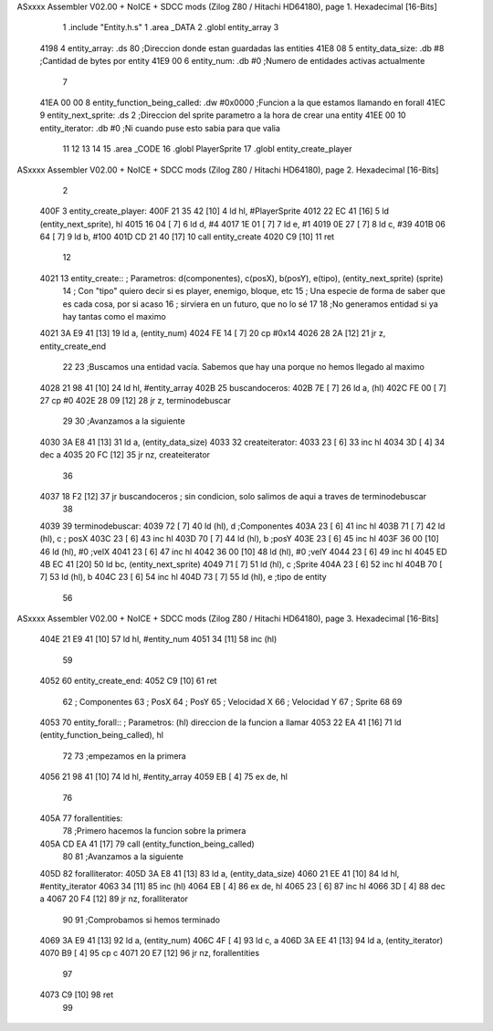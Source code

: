 ASxxxx Assembler V02.00 + NoICE + SDCC mods  (Zilog Z80 / Hitachi HD64180), page 1.
Hexadecimal [16-Bits]



                              1 .include "Entity.h.s"
                              1 .area _DATA
                              2 .globl entity_array 
                              3 
   4198                       4     entity_array:           .ds 80                  ;Direccion donde estan guardadas las entities
   41E8 08                    5     entity_data_size:       .db #8                  ;Cantidad de bytes por entity
   41E9 00                    6     entity_num:             .db #0                  ;Numero de entidades activas actualmente
                              7 
   41EA 00 00                 8     entity_function_being_called:   .dw #0x0000     ;Funcion a la que estamos llamando en forall
   41EC                       9     entity_next_sprite:             .ds 2           ;Direccion del sprite parametro a la hora de crear una entity
   41EE 00                   10     entity_iterator:                .db #0          ;Ni cuando puse esto sabia para que valia           
                             11 
                             12     
                             13 
                             14 
                             15 .area _CODE
                             16 .globl PlayerSprite
                             17 .globl entity_create_player
ASxxxx Assembler V02.00 + NoICE + SDCC mods  (Zilog Z80 / Hitachi HD64180), page 2.
Hexadecimal [16-Bits]



                              2 
   400F                       3 entity_create_player:
   400F 21 35 42      [10]    4     ld hl, #PlayerSprite
   4012 22 EC 41      [16]    5     ld (entity_next_sprite), hl
   4015 16 04         [ 7]    6     ld d, #4
   4017 1E 01         [ 7]    7     ld e, #1
   4019 0E 27         [ 7]    8     ld c, #39
   401B 06 64         [ 7]    9     ld b, #100
   401D CD 21 40      [17]   10     call entity_create
   4020 C9            [10]   11 ret
                             12 
   4021                      13 entity_create:: ; Parametros: d(componentes), c(posX), b(posY), e(tipo), (entity_next_sprite) (sprite)
                             14                 ; Con "tipo" quiero decir si es player, enemigo, bloque, etc
                             15                 ; Una especie de forma de saber que es cada cosa, por si acaso
                             16                 ; sirviera en un futuro, que no lo sé
                             17 
                             18     ;No generamos entidad si ya hay tantas como el maximo
   4021 3A E9 41      [13]   19     ld a, (entity_num)
   4024 FE 14         [ 7]   20     cp #0x14
   4026 28 2A         [12]   21     jr z, entity_create_end
                             22 
                             23     ;Buscamos una entidad vacía. Sabemos que hay una porque no hemos llegado al maximo
   4028 21 98 41      [10]   24     ld hl, #entity_array
   402B                      25     buscandoceros:
   402B 7E            [ 7]   26         ld a, (hl)
   402C FE 00         [ 7]   27         cp #0
   402E 28 09         [12]   28         jr z, terminodebuscar
                             29 
                             30         ;Avanzamos a la siguiente
   4030 3A E8 41      [13]   31         ld a, (entity_data_size)
   4033                      32         createiterator:
   4033 23            [ 6]   33             inc hl
   4034 3D            [ 4]   34             dec a
   4035 20 FC         [12]   35         jr nz, createiterator
                             36 
   4037 18 F2         [12]   37     jr buscandoceros ; sin condicion, solo salimos de aqui a traves de terminodebuscar
                             38 
   4039                      39     terminodebuscar:
   4039 72            [ 7]   40     ld (hl), d ;Componentes
   403A 23            [ 6]   41     inc hl
   403B 71            [ 7]   42     ld (hl), c ; posX
   403C 23            [ 6]   43     inc hl 
   403D 70            [ 7]   44     ld (hl), b ;posY
   403E 23            [ 6]   45     inc hl
   403F 36 00         [10]   46     ld (hl), #0 ;velX
   4041 23            [ 6]   47     inc hl
   4042 36 00         [10]   48     ld (hl), #0 ;velY
   4044 23            [ 6]   49     inc hl
   4045 ED 4B EC 41   [20]   50     ld bc, (entity_next_sprite)
   4049 71            [ 7]   51     ld (hl), c ;Sprite
   404A 23            [ 6]   52     inc hl
   404B 70            [ 7]   53     ld (hl), b
   404C 23            [ 6]   54     inc hl
   404D 73            [ 7]   55     ld (hl), e ;tipo de entity
                             56 
ASxxxx Assembler V02.00 + NoICE + SDCC mods  (Zilog Z80 / Hitachi HD64180), page 3.
Hexadecimal [16-Bits]



   404E 21 E9 41      [10]   57     ld hl, #entity_num
   4051 34            [11]   58     inc (hl)
                             59 
   4052                      60     entity_create_end:
   4052 C9            [10]   61 ret
                             62 ; Componentes
                             63 ; PosX
                             64 ; PosY
                             65 ; Velocidad X
                             66 ; Velocidad Y
                             67 ; Sprite
                             68 
                             69 
   4053                      70 entity_forall:: ; Parametros:   (hl) direccion de la funcion a llamar
   4053 22 EA 41      [16]   71     ld (entity_function_being_called), hl
                             72 
                             73     ;empezamos en la primera
   4056 21 98 41      [10]   74     ld hl, #entity_array
   4059 EB            [ 4]   75     ex de, hl
                             76 
   405A                      77     forallentities:
                             78         ;Primero hacemos la funcion sobre la primera
   405A CD EA 41      [17]   79         call (entity_function_being_called)
                             80 
                             81         ;Avanzamos a la siguiente
   405D                      82         foralliterator:
   405D 3A E8 41      [13]   83             ld a, (entity_data_size)
   4060 21 EE 41      [10]   84             ld hl, #entity_iterator
   4063 34            [11]   85             inc (hl)
   4064 EB            [ 4]   86             ex de, hl
   4065 23            [ 6]   87             inc hl
   4066 3D            [ 4]   88             dec a
   4067 20 F4         [12]   89         jr nz, foralliterator
                             90 
                             91         ;Comprobamos si hemos terminado
   4069 3A E9 41      [13]   92         ld a, (entity_num)
   406C 4F            [ 4]   93         ld c, a
   406D 3A EE 41      [13]   94         ld a, (entity_iterator)
   4070 B9            [ 4]   95         cp c
   4071 20 E7         [12]   96     jr nz, forallentities
                             97 
   4073 C9            [10]   98 ret
                             99 
